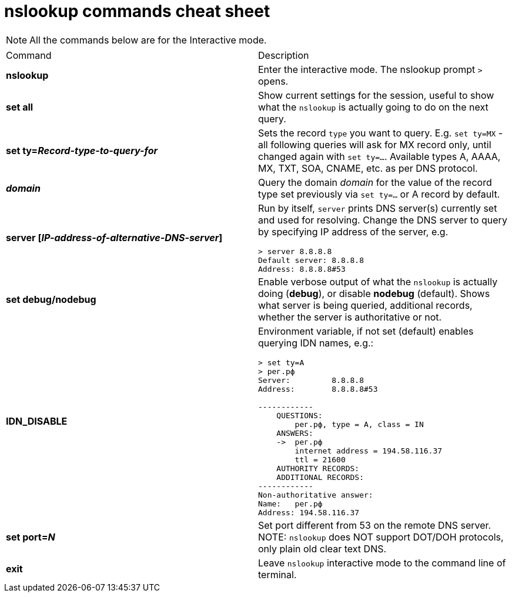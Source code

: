 = nslookup commands cheat sheet
:homepage: https://github.com/yuriskinfo/cheat-sheets
:toc:



NOTE: All the commands below are for the Interactive mode.

[cols=2, options="headers"]
|===
|Command
|Description

|*nslookup*
|Enter the interactive mode. The nslookup prompt `>` opens.

|*set all*
|Show current settings for the session, useful to show what the `nslookup` is actually going to do on the next query.

|*set ty=_Record-type-to-query-for_*
|Sets the record `type` you want to query. E.g. `set ty=MX` - all following queries will ask for MX record only, until changed again with `set ty=...`. Available types A, AAAA, MX, TXT, SOA, CNAME, etc. as per DNS protocol.

|*_domain_*
|Query the domain _domain_ for the value of the record type set previously via `set ty=...` or A record by default.

|*server [_IP-address-of-alternative-DNS-server_]*
a|Run by itself, `server` prints DNS server(s) currently set and used for resolving. Change the DNS server to query by specifying IP address of the server, e.g. 

----
> server 8.8.8.8
Default server: 8.8.8.8
Address: 8.8.8.8#53
----

|*set debug/nodebug*
|Enable verbose output of what the `nslookup` is actually doing (*debug*), or disable *nodebug* (default). Shows what server is being queried, additional records, whether the server is authoritative or not. 

|*IDN_DISABLE*
a|Environment variable, if not set (default) enables querying IDN names, e.g.:

----
> set ty=A
> рег.рф
Server:         8.8.8.8
Address:        8.8.8.8#53

------------
    QUESTIONS:
        рег.рф, type = A, class = IN
    ANSWERS:
    ->  рег.рф
        internet address = 194.58.116.37
        ttl = 21600
    AUTHORITY RECORDS:
    ADDITIONAL RECORDS:
------------
Non-authoritative answer:
Name:   рег.рф
Address: 194.58.116.37
----

|*set port=_N_*
|Set port different from 53 on the remote DNS server. NOTE: `nslookup` does NOT support DOT/DOH protocols, only plain old clear text DNS.

|*exit*
|Leave `nslookup` interactive mode to the command line of terminal.







|===